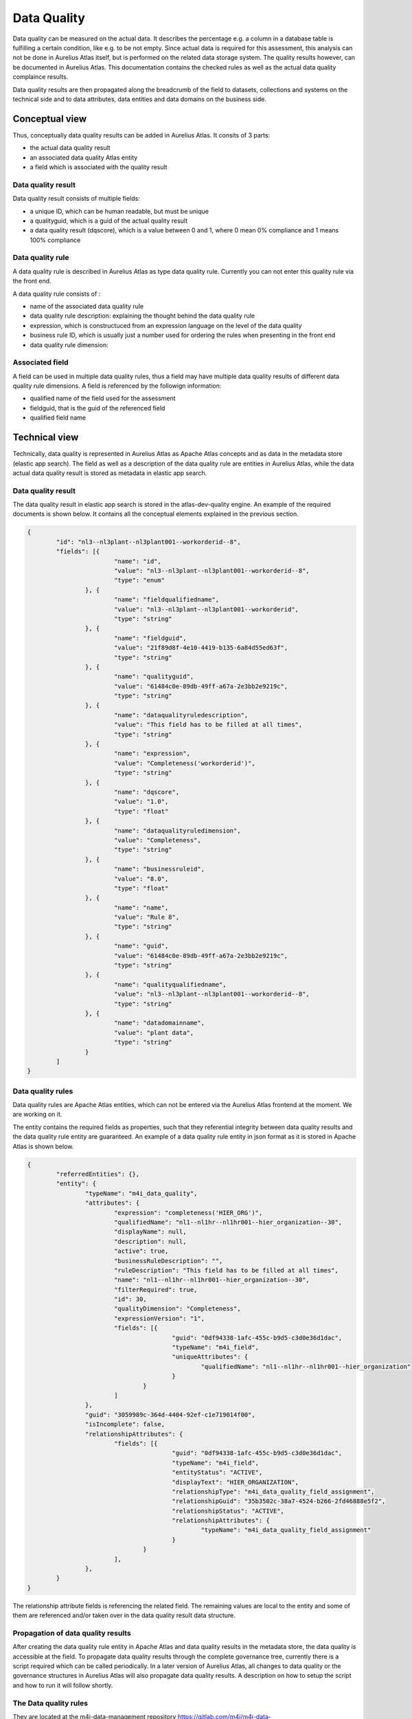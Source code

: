 Data Quality
==============

Data quality can be measured on the actual data. It describes the percentage e.g. a column in a database table is fulfilling a certain condition, like e.g. to be not empty.
Since actual data is required for this assessment, this analysis can not be done in Aurelius Atlas itself, but is performed on the related data storage system. The quality results however,
can be documented in Aurelius Atlas. This documentation contains the checked rules as well as the actual data quality complaince results.

Data quality results are then propagated along the breadcrumb of the field to datasets, collections and systems on the technical side and to data attributes, data entities and data domains on the business side.

Conceptual view
---------------

Thus, conceptually data quality results can be added in Aurelius Atlas. It consits of 3 parts:

* the actual data quality result
*  an associated data quality Atlas entity
*  a field which is associated with the quality result 

Data quality result
~~~~~~~~~~~~~~~~~~~

Data quality result consists of multiple fields:

* a unique ID, which can be human readable, but must be unique
* a qualityguid, which is a guid of the actual quality result	
* a data quality result (dqscore), which is a value between 0 and 1, where 0 mean 0% compliance and 1 means 100% compliance

Data quality rule
~~~~~~~~~~~~~~~~~

A data quality rule is described in Aurelius Atlas as type data quality rule. Currently you can not enter this quality rule via the front end.

A data quality rule consists of :

* name of the associated data quality rule
* data quality rule description: explaining the thought behind the data quality rule
* expression, which is constructuced from an expression language on the level of the data quality 
* business rule ID, which is usually just a number used for ordering the rules when presenting in the front end
* data quality rule dimension: 

+----------------+-------------------------------------------------------------+
| Rule Category  | Rule Description                                            |
+================+=============================================================+
| completeness	 | degree to which data is not null                            |
+----------------+-------------------------------------------------------------+
| accuracy       | degree to which a column conforms to a standard             |
+----------------+-------------------------------------------------------------+
| validity       | degree to which the data comply with a predefined structure |
+----------------+-------------------------------------------------------------+
| uniqueness   	 | degree to which the data has a unique value                 |
+----------------+-------------------------------------------------------------+
| timeliness	 | the data should be up to date			                   |
+----------------+-------------------------------------------------------------+


Associated field
~~~~~~~~~~~~~~~~~

A field can be used in multiple data quality rules, thus a field may have multiple data quality results of different data quality rule dimensions. A field is referenced by the followign information:

* qualified name of the field used for the assessment
* fieldguid, that is the guid of the referenced field
* qualified field name


Technical view
--------------

Technically, data quality is represented in Aurelius Atlas as Apache Atlas concepts and as data in the metadata store (elastic app search).
The field as well as a description of the data quality rule are entities in Aurelius Atlas, while the data actual data quality result is stored as metadata in elastic app search.

Data quality result
~~~~~~~~~~~~~~~~~~~

The data quality result in elastic app search is stored in the atlas-dev-quality engine. An example of the required documents is shown below. It contains all the conceptual elements explained in the previous section.

.. code-block:: javascript

	{
		"id": "nl3--nl3plant--nl3plant001--workorderid--8",
		"fields": [{
				"name": "id",
				"value": "nl3--nl3plant--nl3plant001--workorderid--8",
				"type": "enum"
			}, {
				"name": "fieldqualifiedname",
				"value": "nl3--nl3plant--nl3plant001--workorderid",
				"type": "string"
			}, {
				"name": "fieldguid",
				"value": "21f89d8f-4e10-4419-b135-6a84d55ed63f",
				"type": "string"
			}, {
				"name": "qualityguid",
				"value": "61484c0e-89db-49ff-a67a-2e3bb2e9219c",
				"type": "string"
			}, {
				"name": "dataqualityruledescription",
				"value": "This field has to be filled at all times",
				"type": "string"
			}, {
				"name": "expression",
				"value": "Completeness('workorderid')",
				"type": "string"
			}, {
				"name": "dqscore",
				"value": "1.0",
				"type": "float"
			}, {
				"name": "dataqualityruledimension",
				"value": "Completeness",
				"type": "string"
			}, {
				"name": "businessruleid",
				"value": "8.0",
				"type": "float"
			}, {
				"name": "name",
				"value": "Rule 8",
				"type": "string"
			}, {
				"name": "guid",
				"value": "61484c0e-89db-49ff-a67a-2e3bb2e9219c",
				"type": "string"
			}, {
				"name": "qualityqualifiedname",
				"value": "nl3--nl3plant--nl3plant001--workorderid--8",
				"type": "string"
			}, {
				"name": "datadomainname",
				"value": "plant data",
				"type": "string"
			}
		]
	}

Data quality rules
~~~~~~~~~~~~~~~~~~

Data quality rules are Apache Atlas entities, which can not be entered via the Aurelius Atlas frontend at the moment. We are working on it.

The entity contains the required fields as properties, such that they referential integrity between data quality results and the data quality rule entity are guaranteed.
An example of a data quality rule entity in json format as it is stored in Apache Atlas is shown below.

.. code-block:: javascript

	{
		"referredEntities": {},
		"entity": {
			"typeName": "m4i_data_quality",
			"attributes": {
				"expression": "completeness('HIER_ORG')",
				"qualifiedName": "nl1--nl1hr--nl1hr001--hier_organization--30",
				"displayName": null,
				"description": null,
				"active": true,
				"businessRuleDescription": "",
				"ruleDescription": "This field has to be filled at all times",
				"name": "nl1--nl1hr--nl1hr001--hier_organization--30",
				"filterRequired": true,
				"id": 30,
				"qualityDimension": "Completeness",
				"expressionVersion": "1",
				"fields": [{
						"guid": "0df94338-1afc-455c-b9d5-c3d0e36d1dac",
						"typeName": "m4i_field",
						"uniqueAttributes": {
							"qualifiedName": "nl1--nl1hr--nl1hr001--hier_organization"
						}
					}
				]
			},
			"guid": "3059989c-364d-4404-92ef-c1e719014f00",
			"isIncomplete": false,
			"relationshipAttributes": {
				"fields": [{
						"guid": "0df94338-1afc-455c-b9d5-c3d0e36d1dac",
						"typeName": "m4i_field",
						"entityStatus": "ACTIVE",
						"displayText": "HIER_ORGANIZATION",
						"relationshipType": "m4i_data_quality_field_assignment",
						"relationshipGuid": "35b3502c-38a7-4524-b266-2fd46888e5f2",
						"relationshipStatus": "ACTIVE",
						"relationshipAttributes": {
							"typeName": "m4i_data_quality_field_assignment"
						}
					}
				],
			},
		}
	}

The relationship attribute fields is referencing the related field. The remaining values are local to the entity and some of them are referenced and/or taken over in the data quality result data structure.

Propagation of data quality results
~~~~~~~~~~~~~~~~~~~~~~~~~~~~~~~~~~~

After creating the data quality rule entity in Apache Atlas and data quality results in the metadata store, the data quality is accessible at the field. 
To propagate data quality results through the complete governance tree, currently there is a script required which can be called periodically. 
In a later version of Aurelius Atlas, all changes to data quality or the governance structures in Aurelius Atlas will also propagate data quality results.
A description on how to setup the script and how to run it will follow shortly.



The Data quality rules
~~~~~~~~~~~~~~~~~~~~~~

They are located at the m4i-data-management repository https://gitlab.com/m4i/m4i-data-management/-/tree/master/m4i_data_management/core/quality/rules
on gitlab. In the rules file you can find all the data quality rules, that you can apply on a dataset. They are explanations of each rule and examples on how to use them.
These are they data quality rules that are applied on a dataset.

Below is a brief description of each rule. (This file is found in the rules folder of m4i-data-management). The reason we provide this information is to give
some insight for a first time user.


  

+------------------+-----------------------------------------------------------------+
| Rule             | Description                                                     |
+==================+=================================================================+
|                  |                                                                 |
| Biijacency       | Checks whether or not the values in the given `column_a` and    |
|                  | `column_b` only occur as a unique combination.                  |
+------------------+-----------------------------------------------------------------+
|                  |                                                                 |
| Compare first    | Checks whether the first 'number_of_characters' values in       |
| characters       | `first_column_name` and `second_column_name` are similar, and if|
|                  | the values are None or NaN.                                     |
+------------------+-----------------------------------------------------------------+
|                  |                                                                 |           
| Compare first    | Checks whether the first 'number_of_characters' values starting |
| characters       | without in `first_column_name` and `second_column_name` are     |
| starting without | similar, and if `column_name` does not start with any of the    |
|                  | given `prefixes`, and if the values are None or NaN.            |
+------------------+-----------------------------------------------------------------+
|                  |                                                                 |
| Completeness     | Checks whether the values in the column with the given          |
|                  | `column_name` are None or NaN.                                  |
+------------------+-----------------------------------------------------------------+
|                  |                                                                 |
| Conditional      | Checks whether or not the values in the given `value_column`    |
| completeness     | are `None` or `NaN`.                                            |
+------------------+-----------------------------------------------------------------+
|                  |                                                                 |
| Conditional      | Checks if values in the column with the given `value_column`    |
| unallowed text   | contain a specific unallowed `text`.                            |
+------------------+-----------------------------------------------------------------+
|                  |                                                                 |
| Conditional value| Checks whether the values in the given `value_column` match     |
|                  | (one of) the expected value(s) for a given key in the           |
|                  | `key_column`.                                                   |
+------------------+-----------------------------------------------------------------+
|                  |                                                                 |
| Contains         | Checks how many times the values in the column with the given   |
| character        | `column_name` contain a specific character.                     |
+------------------+-----------------------------------------------------------------+
|                  |                                                                 |
| Formatting       | Checks whether or not the values in the column with the given   |
|                  | `column_name` match the given `pattern`.                        |
+------------------+-----------------------------------------------------------------+
|                  |                                                                 |
| Invalidity       | Checks whether or not the values in the column with the given   |
|                  | `column_name` does not exist in the given list of `values`.     |
+------------------+-----------------------------------------------------------------+
|                  |                                                                 |
| Length           | Checks if the number of characters of the values in the column  |
|                  | with the given `column_name` are equal to the `required_length`.|
+------------------+-----------------------------------------------------------------+
|                  |                                                                 |
| Range            | Checks whether or not the values in the column with the given   |
|                  | `column_name` are:                                              |
|                  | - Greater than or equal to the given `lower_bound`.             |
|                  | - Less than or equal to the given `upper_bound`.                |
+------------------+-----------------------------------------------------------------+
|                  |                                                                 |
| Starts with      | Checks whether or not the values in the column with the given   |
|                  | `column_name` start with any of the given `prefixes`.           |
+------------------+-----------------------------------------------------------------+
|                  |                                                                 |
| Unallowed text   | Checks if values in the column with the given `column_name`     |
+------------------+-----------------------------------------------------------------+
|                  |                                                                 |
| Uniqueness       | Checks whether the values in the column with the given          |
|                  | `column_name` are unique (duplicate value check).               |
+------------------+-----------------------------------------------------------------+
|                  |                                                                 |
| Validity         | Checks whether or not the values in the column with the given   |
|                  | `column_name` exist in the given list of `values`.              |
+------------------+-----------------------------------------------------------------+
|                  |                                                                 |
| Cross-Column     | Checks whether or not the combination of values in the given    |
| Validity         | `first_column_name` and `second_column_name` exist in the given |
|                  | list of valid `value_combinations`.                             |
+------------------+-----------------------------------------------------------------+                 





Data Quality Rules Examples With Code
~~~~~~~~~~~~~~~~~~~~~~~~~~~~~~~~~~~~~~


1. Bijacency
~~~~~~~~~~~~

In our example,we are providing a dummy dataset and we are comparing the columns "id" and "name".

    

We provide a dummy data set in the code
We first run a test to see if the columns are bijacent. We are comparing "id" and "name".
    
    
       data = DataFrame([
        {
            "id": 1234,
            "name": "John Doe",
            "function": "Developer",
            "from": "01-01-2021"
        },
        {
            "id": 1234,
            "name": "John Doe",
            "function": "Senior developer",
            "from": "01-01-2022"
        }
    ])


This is the function that we are using: bijacency(data, "id", "name"). The inputs are the dataset and the column names.
We have same id and name in this example, which means they are bijacent. We will get an output 1.






2. Compare First characters
~~~~~~~~~~~~~~~~~~~~~~~~~~~~

Checks whether the first 'number_of_characters 'values in `first_column_name` and `second_column_name` are similar, and if the values are None or NaN.

We provide this dummy data and we will compare the first two characters of the id and name.

 
 
 data = DataFrame([
        {
            "id": "NL.xxx",
            "name": "NL.xxx",
        }
    [)




This is the function that we are using: compare_first_characters(data, "id", "name", 2). The inputs are the dataset,the column names and the number of characters we want to compare.
Because they are the same the ouput will be 1.


   
      



3. Check First Characters using Prefix
~~~~~~~~~~~~~~~~~~~~~~~~~~~~~~~~~~~~~~~


This rule does three checks. It checks if the first characters are the same, if the have same prefix and if the values are Nan or none.


    We provide a dummy dataset with two columns, id and name

    
    data = DataFrame([
            {
                "id": "BE.xxx",
                "name": "BE.xxx",

            }
    ])

We use as a prefix BE and we use the function: 
	
    
    compare_first_characters_starting_without(data, "id", "name", 2, 'BE')

The inputs the dataset we are using, the column names, the number of characters we want to compare and the prefix.
The output will be 1, because the charaters are the same and have the prefix too.
    


4. Check Completeness
~~~~~~~~~~~~~~~~~~~~~~

Checks whether the values in the column with the given `column_name` are None or NaN. 
    
    
We provide a data dummy test in the unit test and we want to check if the column 'name' has a value or not. If it has a value the
function will return 1, otherwise it will return 0
    
    data = DataFrame([
        {
            "id": 1234,
            "name": NaN,
            "function": "Developer",
            "from": "01-01-2021"
        }
        })

 This is the function tha we will use. The inputs are data and the name of the column we want to check.
     
	  completeness(data, "name")
 
 The output here will be 0, because the column 'name' has no value in it.


5. Check Conditional Completeness
~~~~~~~~~~~~~~~~~~~~~~~~~~~~~~~~~~


We are checking that the columns "value" and "conditional" are 'None' or 'NaN'. But before we do that we filter out the rows
where the value of the 'key_column', in not a substring of the given value in the function. In ths example the key column in "conditional"
and we are seeing if it has a substring of the list values.

  values = ['.TMP', '.FREE']
 
    data = DataFrame([
        {
            "value": "Something",
            "conditional": "xx.FREE.eur"
        }
    ])

This is the function we are using. The inputs are data, the name of the columns and the list of given values.

conditional_completeness(data, "conditional", "value", values)

The output here will be 1, because they are no empty values in the columns and the column "conditional" has substrings of the given 
values= ['.TMP', '.FREE']






6. Check Unallowed Text
~~~~~~~~~~~~~~~~~~~~~~~~


We are checking if there is unalllowed text in the columns of the dummy dataframe. 


     values = ['.TMP', '.FREE']

    unallowed_text_item = "("

    data = DataFrame([
        {
            "value": "Something",
            "conditional": "xx.FREE.eur"
        }
    ])


This is the function we are using. The inputs are is the dataframe, the name of the two columns, the values of the substrings and the unallowed text.

    conditional_unallowed_text(data, "conditional", "value", values, unallowed_text_item)

The output will be 1 because it containf substrings in the 'conditional'  column and doesn't contain the unalloed text in column "Value". If it did the output would be 0.




7. Check Conditional Value
~~~~~~~~~~~~~~~~~~~~~~~~~~~~


We are checking the 'value' and 'conditional' column to see if it contains the expected values of the 'key' values object.

    values = {"xx.TMP": "XX No Grade"}    (this is dictionary with it's key and value)

    data = DataFrame([                    (this is our dummy dataset)
        {
            "value": "XX No Grade",
            "conditional": "xx.TMP"
        }
    ])


This is the function we ae using. The inputs are data of the dummy dataset, the names of the columns which are "value" and "conditional" and the values, that are the substrings we want to check.
    
    result = conditional_value(data, "conditional", "value", values) 
The output here will 1, because "value" column, contains an expecetd value. Otherwise it would be 0.



8. Check Character Count
~~~~~~~~~~~~~~~~~~~~~~~~~


 Checks how many times the values in the column with the given `column_name` contain a specific character. 


We provide a dummy dataframe with one column called "id". 

  data = DataFrame([
        {
            "id": "12.12"
        }
    ])

This is the function that we use. The inputs are data, name of the column, the character we want to check and 1 is the expected count
    
    contains_character(data, "id", ".", 1)  


We want to check if the the id contains "." . The output will be 1 because the "id" column contains "."


9. Check Matching Pattern
~~~~~~~~~~~~~~~~~~~~~~~~~~


In this example we are checking if the values in the column `name` match the given `pattern`.

We provide a dummy dataset

data = DataFrame([
        {
            "name": 'ExampleText'
        }
    ])


This is the function that we are using. The inputs are the dataset we are using,the column "name" and the pattern we want to see match 

formatting(data, "name", r'^[a-zA-Z]+$')


The ouput will be 1 in this example, because 'ExampleText' matches the pattern.



10. Check Invalidity
~~~~~~~~~~~~~~~~~~~~


In this example we are checking if the values  in the column with the given name `value` does not exist in the given list of `exampleValues`.

We provide a list of the example values and a dummy dataframe.

  exampleValues = ['x', 'X', 'TBD', 'Name']

    data = DataFrame([
        {
            "value": "X"
        }
    ])


The funtion we are using is called invalidity. The inputs are data, column name and the list of values we want to check.

    invalidity(data, "value", exampleValues)

The output here will be 1 , becaue "X" is in the list of values.


11. Check Length
~~~~~~~~~~~~~~~~~

In this example we are checking if the number of characters of the values in the column `id` are equal to the `required_length`. 


We provide a dummy dataframe with column name "id"

 data = DataFrame([
        {
            "id": "1234"
        }
    ])

We are using this function length. The inputs are data, column name and the length of required characters.
    
    length(data, "id", 4)

The output will be 1 because the length of id is 4.


12. Check Range
~~~~~~~~~~~~~~~~


In this example we checking if the values in the column  `column_name` are greater than or equal to the given `lower_bound` or less than or equal to the given `upper_bound`.

We provide a dummy dataframe for this example with column name "value"

 
 data = DataFrame([
        {
            "value": 0.1
        }
    ])


We are using this function. Th inputs are the dataframe, the column name and the range (The upper and lower bound)

    range(data, "value", 0, 1)


The output will be 1 because o,1 is between 0 and 1.


13. Check Prefix
~~~~~~~~~~~~~~~~


In this example we are checking if the values in the column `column_name` start with any of the given `prefixes`.


 data = DataFrame([
        {
            "id": 1234
        }
    ])



This is the function we are using. The inputs are the data the column name and the prefix.


    starts_with(data, "id", "1")


The output wil be 1, because "1" is in the value of the id column.



14. Check Unallowed Text
~~~~~~~~~~~~~~~~~~~~~~~~


In this example we are checking if the values in the column `Organisation` contain a specific unallowed `text`.

We provide a dummy dataset.



     data = DataFrame([
        {
            "Organisation": "Something Else"
        }
    ])



This is the function we are using. The inputs are data, the column name and the unallowed text

    unallowed_text(data, "Organisation", "BG Van Oord")

The output will be 1 because "BG Van Oord" is not in the "Something Else" of the "Organisation" column.


15. Check Uniqueness
~~~~~~~~~~~~~~~~~~~~~


In this example we are checking if the values in the column `id` are unique. We are looking for duplicate values

We provide a dummy dataset

 data = DataFrame([
        {
            "id": "1234"
        },
        {
            "id": "1234"
        },
        {
            "id": "2345"
        }
    ])


This is the function we are using. The inputs are the dataset and the name of the column.
    
    uniqueness(data, "id")

The output will be 0, because the "id" column conatins duplicate values



16. Check Validity
~~~~~~~~~~~~~~~~~~

In this example we are checking if the values in the column `value` exist in the list of exampleValues.

We provide the values in the example list and a dummy dataset

exampleValues = ['Definite Contract', 'Indefinite Contract']

    data = DataFrame([
        {
            "value": "Definite Contract"
        }
    ])

This is the function we are using. The inputs are data, the column name and the list of example values.
    
    result = validity(data, "value", exampleValues)

The output will 1, because the value of the column exists in the example list.



Apply Data Quality results
~~~~~~~~~~~~~~~~~~~~~~~~~~~~

Our tool checks the quality of your data. To use it, you need to provide a csv file with your data and the rules you want to apply to it. The rules are basically the type
of checks you want to do on the attributes of your dataset. We store your data and rules on Atlas and use our tool to apply the rules to your data.
We then calculate the quality score of your data based on the applied rules and send the results to a Kafka topic. 
Below is an image that describes the whole process for your better understanding.



.. image:: imgs/logical.png 



To begin, the first step is to upload a dataset in CSV format and define the data quality rules that need 
to be applied to the data. This can be done using Atlas, which is a data governance platform that allows users to define, manage, and enforce data quality rules.
Once the rules have been defined, the dataset can be pushed to Atlas.



After uploading the dataset, the next step is to apply the defined rules and check the quality of the data. 
This can be accomplished using the Quality class of the m4i_data_management repository. 
The Quality class provides a get_data() function that takes as input a dataset and a set of rules, and applies 
the rules to each field in the dataset to calculate the data quality scores.

Once the scores have been calculated, the atlas_get_quality_dataset() function can be used to retrieve 
the data quality rules from Atlas and apply them to the dataset. This function compares the rules 
defined in Atlas with the scores calculated in the previous step, and returns a DataFrame containing the final data quality scores for each field.

The final step is to store the data quality results in Kafka. To do this, a Kafka producer can be created using the KafkaProducer API. 
The data quality scores can be serialized as JSON and sent as messages to a Kafka topic using the send() function of the producer. 
The write_data_quality_results() function of the Quality class can be used to format the data quality scores in a way that is suitable for Kafka.

In summary, the workflow for uploading and processing a dataset, defining data quality rules, and storing the data quality results in Kafka consists of four steps: uploading the dataset and defining the data quality rules, applying the rules and checking the quality of the data, retrieving the data quality rules from Atlas and applying them to the dataset, and finally storing the data quality results in Kafka using a Kafka producer. 
This workflow can be customized and extended to meet the specific needs of different use cases.





How To Run Data Quality Rules Check Of atlas
~~~~~~~~~~~~~~~~~~~~~~~~~~~~~~~~~~~~~~~~~~~~~~

Here is a detailed guide on how to perform a data quality check of your data

Here is a link of the repositories you will need:

    1. https://github.com/aureliusenterprise/m4i_atlas_core

    2. https://gitlab.com/m4i/m4i-data-management


Clone all of these repositories


# M4I Data Management

This library contains all core functionality around data management for Models4Insight.

## Installation

Please ensure your `Python` environment is on version `3.7`. Some dependencies do not work with any later versions of `Python`.

To install `m4i-data-management` and all required dependencies to your active `Python` environment, please run the following command from the project root folder:

1)Set up a virtual environment: Use this command in the root folder,
```
virtualenv --python "C:\\Python37\\python.exe" venv.
```

2) Then activate the virtual enviroment with this command: 
```
.\env\Scripts\activate  
```

3) Install the library
```
pip install -e .
```

To install `m4i-data-management` including development dependencies, please run the following command instead:

```
How do i install this, do i add a path?
pip install -e .[dev]

```
 Install m4i_data_management:
 You can clone m4i_data_management from this link https://gitlab.com/m4i/m4i_data_management
 Then you install with this command
 ```
 pip install {path to m4i_data_management}
 ```


Please make a copy of `config.sample.py` and `credentials.sample.py` and rename the files to `config.py` and `credentials.py` respectively.

The `config.py` and `credentials.py` files should be located in the root folder of the project, or otherwise on the `PYTHON_PATH`.

Please remember to set the configuration parameters you want to use.



How to set up config and credentials file
~~~~~~~~~~~~~~~~~~~~~~~~~~~~~~~~~~~~~~~~~~

Here is the exact configuration of the config and credentials, use this to run the example.

config = {


     "atlas_dataset_guid": "f686adca-00c4-4509-b73b-1c51ae597ebe",
     "dataset_quality_name": "example_name",
     "atlas": {
        "atlas.server.url": "https://aureliusdev.westeurope.cloudapp.azure.com/anwo/atlas/atlas",
    
    },




    "keycloak.server.url": "https://aureliusdev.westeurope.cloudapp.azure.com/anwo/auth/",
    "keycloak.client.id": "m4i_public",
    "keycloak.realm.name": "m4i",
    "keycloak.client.secret.key": ""


In our credentials file we provide The server link of atlas,username,password and the keycloak username and password.

credentials = {
    
    "keycloak.credentials.username": "atlas",
    "keycloak.credentials.password": "",
     "atlas.server.url":"https://aureliusdev.westeurope.cloudapp.azure.com/anwo/atlas/atlas", 
    "atlas.credentials.username":"atlas",
    "atlas.credentials.password":""
}


## How to use quality rules

Our tool checks the quality of your data. To use it, you need to provide a csv file with your data and the rules you want to apply to it. The rules are basically the type of checks you want to do on the attributes of your dataset. We store your data and rules on Atlas and use our tool to apply the rules to your data. We then calculate the quality score of your data based on the applied rules and provied a csv output with the results.

These are the steps on how to do it:
    
    

    
    1. In the run_quality_rules.py we can now run our check. We have to provide a dataset so we can do a quality check.
       Fill in the path in the get_data_csv(). You will see it on line 63. Make a csv file with example data. Here is a simple example below.

       .. image:: imgs/sample_data_pic.png


    Just One Column named UID and provide a name.


    
    2. Finally we run our check in the run_quality_rules.py In debug mode run the 'asyncio.run(atlas_dataset_quality.run())' it's on line 59


















    


